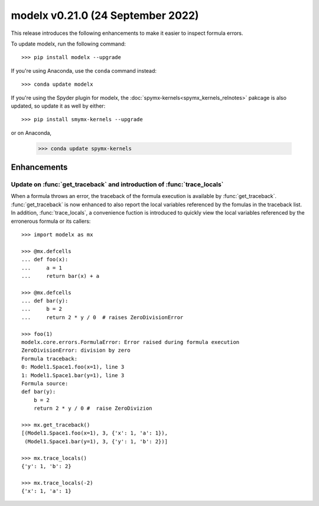 ==================================
modelx v0.21.0 (24 September 2022)
==================================

This release introduces the following enhancements to
make it easier to inspect formula errors.


To update modelx, run the following command::

    >>> pip install modelx --upgrade

If you're using Anaconda, use the ``conda`` command instead::

    >>> conda update modelx

If you're using the Spyder plugin for modelx, the
:doc:`spymx-kernels<spymx_kernels_relnotes>` pakcage is also updated,
so update it as well by either::

    >>> pip install smymx-kernels --upgrade

or on Anaconda,

    >>> conda update spymx-kernels


Enhancements
============

.. py:currentmodule:: modelx

Update on :func:`get_traceback` and introduction of :func:`trace_locals`
-------------------------------------------------------------------------

When a formula throws an error, the traceback of the formula execution
is available by :func:`get_traceback`.
:func:`get_traceback` is now enhanced to also report
the local variables referenced by the fomulas in the traceback list.
In addition, :func:`trace_locals`, a convenience fuction
is introduced to quickly view the local variables referenced
by the erronerous formula or its callers::


    >>> import modelx as mx

    >>> @mx.defcells
    ... def foo(x):
    ...     a = 1
    ...     return bar(x) + a

    >>> @mx.defcells
    ... def bar(y):
    ...     b = 2
    ...     return 2 * y / 0  # raises ZeroDivisionError

    >>> foo(1)
    modelx.core.errors.FormulaError: Error raised during formula execution
    ZeroDivisionError: division by zero
    Formula traceback:
    0: Model1.Space1.foo(x=1), line 3
    1: Model1.Space1.bar(y=1), line 3
    Formula source:
    def bar(y):
        b = 2
        return 2 * y / 0 #  raise ZeroDivizion

    >>> mx.get_traceback()
    [(Model1.Space1.foo(x=1), 3, {'x': 1, 'a': 1}),
     (Model1.Space1.bar(y=1), 3, {'y': 1, 'b': 2})]

    >>> mx.trace_locals()
    {'y': 1, 'b': 2}

    >>> mx.trace_locals(-2)
    {'x': 1, 'a': 1}
